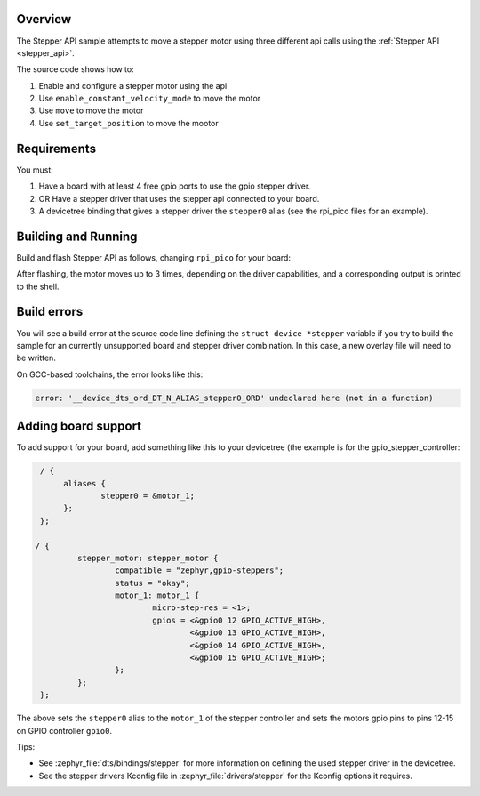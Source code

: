 .. zephyr:code-sample:: stepper_api
   :name: Stepper API
   :relevant-api: stepper_interface

   Move a stepper motor using the api, allowing for different stepper drivers

Overview
********

The Stepper API sample attempts to move a stepper motor using three different api calls using the :ref:`Stepper API <stepper_api>`.

The source code shows how to:

#. Enable and configure a stepper motor using the api
#. Use ``enable_constant_velocity_mode`` to move the motor
#. Use ``move`` to move the motor
#. Use ``set_target_position`` to move the mootor


.. _stepper_api-sample-requirements:

Requirements
************

You must:

#. Have a board with at least 4 free gpio ports to use the gpio stepper driver.
#. OR Have a stepper driver that uses the stepper api connected to your board.
#. A devicetree binding that gives a stepper driver the ``stepper0`` alias (see the rpi_pico files for
   an example).

Building and Running
********************

Build and flash Stepper API as follows, changing ``rpi_pico`` for your board:

.. zephyr-app-commands::
   :zephyr-app: samples/drivers/stepper/stepper_api
   :board: rpi_pico
   :goals: build flash
   :compact:

After flashing, the motor moves up to 3 times, depending on the driver capabilities, and a
corresponding output is printed to the shell.

Build errors
************

You will see a build error at the source code line defining the ``struct
device *stepper`` variable if you try to build the sample for an currently unsupported board and
stepper driver combination. In this case, a new overlay file will need to be written.

On GCC-based toolchains, the error looks like this:

.. code-block:: none

   error: '__device_dts_ord_DT_N_ALIAS_stepper0_ORD' undeclared here (not in a function)

Adding board support
********************

To add support for your board, add something like this to your devicetree (the example is for the
gpio_stepper_controller:

.. code-block:: DTS

   / {
   	aliases {
   		stepper0 = &motor_1;
   	};
   };

  / {
	   stepper_motor: stepper_motor {
		   compatible = "zephyr,gpio-steppers";
		   status = "okay";
		   motor_1: motor_1 {
			   micro-step-res = <1>;
			   gpios = <&gpio0 12 GPIO_ACTIVE_HIGH>,
				   <&gpio0 13 GPIO_ACTIVE_HIGH>,
				   <&gpio0 14 GPIO_ACTIVE_HIGH>,
				   <&gpio0 15 GPIO_ACTIVE_HIGH>;
		   };
	   };
   };

The above sets the ``stepper0`` alias to the ``motor_1`` of the stepper controller and sets the motors
gpio pins to pins 12-15 on GPIO controller ``gpio0``.

Tips:

- See :zephyr_file:`dts/bindings/stepper` for more information on defining the used stepper driver in the
  devicetree.

- See the stepper drivers Kconfig file in :zephyr_file:`drivers/stepper` for the Kconfig options it requires.

